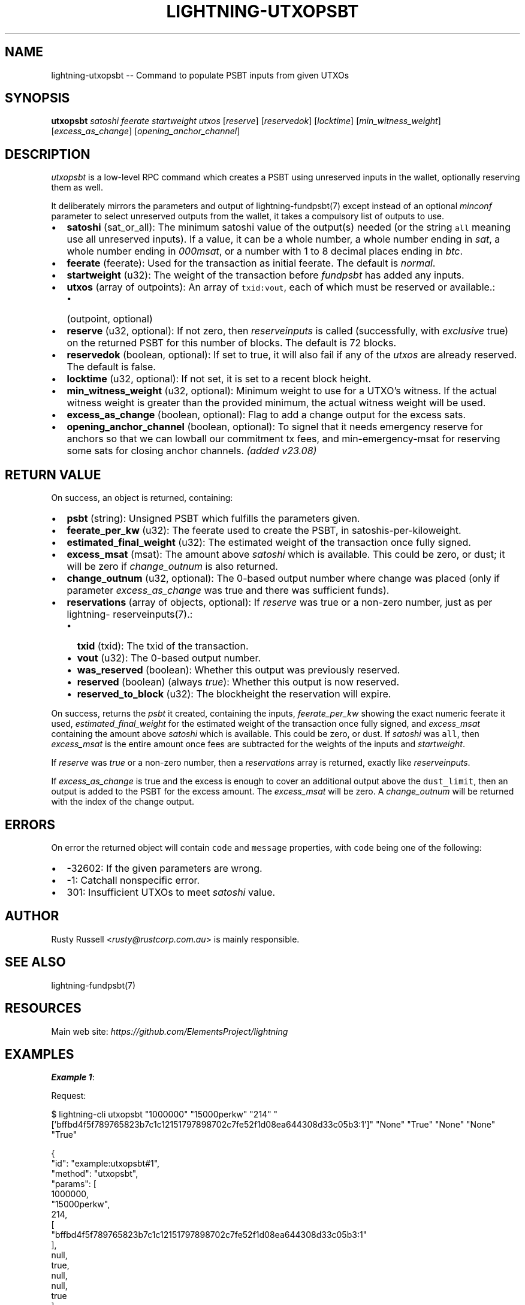.\" -*- mode: troff; coding: utf-8 -*-
.TH "LIGHTNING-UTXOPSBT" "7" "" "Core Lightning pre-v24.08" ""
.SH
NAME
.LP
lightning-utxopsbt -- Command to populate PSBT inputs from given UTXOs
.SH
SYNOPSIS
.LP
\fButxopsbt\fR \fIsatoshi\fR \fIfeerate\fR \fIstartweight\fR \fIutxos\fR [\fIreserve\fR] [\fIreservedok\fR] [\fIlocktime\fR] [\fImin_witness_weight\fR] [\fIexcess_as_change\fR] [\fIopening_anchor_channel\fR] 
.SH
DESCRIPTION
.LP
\fIutxopsbt\fR is a low-level RPC command which creates a PSBT using unreserved inputs in the wallet, optionally reserving them as well.
.PP
It deliberately mirrors the parameters and output of lightning-fundpsbt(7) except instead of an optional \fIminconf\fR parameter to select unreserved outputs from the wallet, it takes a compulsory list of outputs to use.
.IP "\(bu" 2
\fBsatoshi\fR (sat_or_all): The minimum satoshi value of the output(s) needed (or the string \fCall\fR meaning use all unreserved inputs). If a value, it can be a whole number, a whole number ending in \fIsat\fR, a whole number ending in \fI000msat\fR, or a number with 1 to 8 decimal places ending in \fIbtc\fR.
.if n \
.sp -1
.if t \
.sp -0.25v
.IP "\(bu" 2
\fBfeerate\fR (feerate): Used for the transaction as initial feerate. The default is \fInormal\fR.
.if n \
.sp -1
.if t \
.sp -0.25v
.IP "\(bu" 2
\fBstartweight\fR (u32): The weight of the transaction before \fIfundpsbt\fR has added any inputs.
.if n \
.sp -1
.if t \
.sp -0.25v
.IP "\(bu" 2
\fButxos\fR (array of outpoints): An array of \fCtxid:vout\fR, each of which must be reserved or available.:
.RS
.IP "\(bu" 2
(outpoint, optional)
.RE
.if n \
.sp -1
.if t \
.sp -0.25v
.IP "\(bu" 2
\fBreserve\fR (u32, optional): If not zero, then \fIreserveinputs\fR is called (successfully, with \fIexclusive\fR true) on the returned PSBT for this number of blocks. The default is 72 blocks.
.if n \
.sp -1
.if t \
.sp -0.25v
.IP "\(bu" 2
\fBreservedok\fR (boolean, optional): If set to true, it will also fail if any of the \fIutxos\fR are already reserved. The default is false.
.if n \
.sp -1
.if t \
.sp -0.25v
.IP "\(bu" 2
\fBlocktime\fR (u32, optional): If not set, it is set to a recent block height.
.if n \
.sp -1
.if t \
.sp -0.25v
.IP "\(bu" 2
\fBmin_witness_weight\fR (u32, optional): Minimum weight to use for a UTXO's witness. If the actual witness weight is greater than the provided minimum, the actual witness weight will be used.
.if n \
.sp -1
.if t \
.sp -0.25v
.IP "\(bu" 2
\fBexcess_as_change\fR (boolean, optional): Flag to add a change output for the excess sats.
.if n \
.sp -1
.if t \
.sp -0.25v
.IP "\(bu" 2
\fBopening_anchor_channel\fR (boolean, optional): To signel that it needs emergency reserve for anchors so that we can lowball our commitment tx fees, and min-emergency-msat for reserving some sats for closing anchor channels. \fI(added v23.08)\fR
.SH
RETURN VALUE
.LP
On success, an object is returned, containing:
.IP "\(bu" 2
\fBpsbt\fR (string): Unsigned PSBT which fulfills the parameters given.
.if n \
.sp -1
.if t \
.sp -0.25v
.IP "\(bu" 2
\fBfeerate_per_kw\fR (u32): The feerate used to create the PSBT, in satoshis-per-kiloweight.
.if n \
.sp -1
.if t \
.sp -0.25v
.IP "\(bu" 2
\fBestimated_final_weight\fR (u32): The estimated weight of the transaction once fully signed.
.if n \
.sp -1
.if t \
.sp -0.25v
.IP "\(bu" 2
\fBexcess_msat\fR (msat): The amount above \fIsatoshi\fR which is available. This could be zero, or dust; it will be zero if \fIchange_outnum\fR is also returned.
.if n \
.sp -1
.if t \
.sp -0.25v
.IP "\(bu" 2
\fBchange_outnum\fR (u32, optional): The 0-based output number where change was placed (only if parameter \fIexcess_as_change\fR was true and there was sufficient funds).
.if n \
.sp -1
.if t \
.sp -0.25v
.IP "\(bu" 2
\fBreservations\fR (array of objects, optional): If \fIreserve\fR was true or a non-zero number, just as per lightning- reserveinputs(7).:
.RS
.IP "\(bu" 2
\fBtxid\fR (txid): The txid of the transaction.
.if n \
.sp -1
.if t \
.sp -0.25v
.IP "\(bu" 2
\fBvout\fR (u32): The 0-based output number.
.if n \
.sp -1
.if t \
.sp -0.25v
.IP "\(bu" 2
\fBwas_reserved\fR (boolean): Whether this output was previously reserved.
.if n \
.sp -1
.if t \
.sp -0.25v
.IP "\(bu" 2
\fBreserved\fR (boolean) (always \fItrue\fR): Whether this output is now reserved.
.if n \
.sp -1
.if t \
.sp -0.25v
.IP "\(bu" 2
\fBreserved_to_block\fR (u32): The blockheight the reservation will expire.
.RE
.LP
On success, returns the \fIpsbt\fR it created, containing the inputs, \fIfeerate_per_kw\fR showing the exact numeric feerate it used, \fIestimated_final_weight\fR for the estimated weight of the transaction once fully signed, and \fIexcess_msat\fR containing the amount above \fIsatoshi\fR which is available. This could be zero, or dust. If \fIsatoshi\fR was \fCall\fR, then \fIexcess_msat\fR is the entire amount once fees are subtracted for the weights of the inputs and \fIstartweight\fR.
.PP
If \fIreserve\fR was \fItrue\fR or a non-zero number, then a \fIreservations\fR array is returned, exactly like \fIreserveinputs\fR.
.PP
If \fIexcess_as_change\fR is true and the excess is enough to cover an additional output above the \fCdust_limit\fR, then an output is added to the PSBT for the excess amount. The \fIexcess_msat\fR will be zero. A \fIchange_outnum\fR will be returned with the index of the change output.
.SH
ERRORS
.LP
On error the returned object will contain \fCcode\fR and \fCmessage\fR properties, with \fCcode\fR being one of the following:
.IP "\(bu" 2
-32602: If the given parameters are wrong.
.if n \
.sp -1
.if t \
.sp -0.25v
.IP "\(bu" 2
-1: Catchall nonspecific error.
.if n \
.sp -1
.if t \
.sp -0.25v
.IP "\(bu" 2
301: Insufficient UTXOs to meet \fIsatoshi\fR value.
.SH
AUTHOR
.LP
Rusty Russell <\fIrusty@rustcorp.com.au\fR> is mainly responsible.
.SH
SEE ALSO
.LP
lightning-fundpsbt(7)
.SH
RESOURCES
.LP
Main web site: \fIhttps://github.com/ElementsProject/lightning\fR
.SH
EXAMPLES
.LP
\fBExample 1\fR: 
.PP
Request:
.LP
.EX
$ lightning-cli utxopsbt \(dq1000000\(dq \(dq15000perkw\(dq \(dq214\(dq \(dq['bffbd4f5f789765823b7c1c12151797898702c7fe52f1d08ea644308d33c05b3:1']\(dq \(dqNone\(dq \(dqTrue\(dq \(dqNone\(dq \(dqNone\(dq \(dqTrue\(dq
.EE
.LP
.EX
{
  \(dqid\(dq: \(dqexample:utxopsbt#1\(dq,
  \(dqmethod\(dq: \(dqutxopsbt\(dq,
  \(dqparams\(dq: [
    1000000,
    \(dq15000perkw\(dq,
    214,
    [
      \(dqbffbd4f5f789765823b7c1c12151797898702c7fe52f1d08ea644308d33c05b3:1\(dq
    ],
    null,
    true,
    null,
    null,
    true
  ]
}
.EE
.PP
Response:
.LP
.EX
{
  \(dqpsbt\(dq: \(dqcHNidP8BAF4CAAAAAbMFPNMIQ2TqCB0v5X8scJh4eVEhwcG3I1h2iff11Pu/AQAAAAD9////AUFZ3AsAAAAAIlEgO+E35aPNS3YQRaiMByjTJDUYNvBO1Z39o3m42EZGUreYAAAAAAEAcQIAAAABl0vCMXO3vKmwYNrBKr0bsVjo7Wmj501PavWRmxX1dywAAAAAAP3///8Ceh/00gAAAAAWABSauB3UBW2CVXly9l1sU6aMmVAq+ADC6wsAAAAAFgAUA8/shxXh9ASjbsAR5COPhjKfkJyXAAAAAQEfAMLrCwAAAAAWABQDz+yHFeH0BKNuwBHkI4+GMp+QnAAA\(dq,
  \(dqfeerate_per_kw\(dq: 15000,
  \(dqestimated_final_weight\(dq: 657,
  \(dqexcess_msat\(dq: 0,
  \(dqchange_outnum\(dq: 0,
  \(dqreservations\(dq: [
    {
      \(dqtxid\(dq: \(dqbffbd4f5f789765823b7c1c12151797898702c7fe52f1d08ea644308d33c05b3\(dq,
      \(dqvout\(dq: 1,
      \(dqwas_reserved\(dq: true,
      \(dqreserved\(dq: true,
      \(dqreserved_to_block\(dq: 2240
    }
  ]
}
.EE
.PP
\fBExample 2\fR: 
.PP
Request:
.LP
.EX
$ lightning-cli utxopsbt -k \(dqsatoshi\(dq=2000000 \(dqfeerate\(dq=\(dq18750perkw\(dq \(dqstartweight\(dq=214 \(dqutxos\(dq='[\(dqbffbd4f5f789765823b7c1c12151797898702c7fe52f1d08ea644308d33c05b3:1\(dq]' \(dqreservedok\(dq=True \(dqexcess_as_change\(dq=True
.EE
.LP
.EX
{
  \(dqid\(dq: \(dqexample:utxopsbt#2\(dq,
  \(dqmethod\(dq: \(dqutxopsbt\(dq,
  \(dqparams\(dq: {
    \(dqsatoshi\(dq: 2000000,
    \(dqfeerate\(dq: \(dq18750perkw\(dq,
    \(dqstartweight\(dq: 214,
    \(dqutxos\(dq: [
      \(dqbffbd4f5f789765823b7c1c12151797898702c7fe52f1d08ea644308d33c05b3:1\(dq
    ],
    \(dqreservedok\(dq: true,
    \(dqexcess_as_change\(dq: true
  }
}
.EE
.PP
Response:
.LP
.EX
{
  \(dqpsbt\(dq: \(dqcHNidP8BAF4CAAAAAbMFPNMIQ2TqCB0v5X8scJh4eVEhwcG3I1h2iff11Pu/AQAAAAD9////AWINzQsAAAAAIlEgyRg+3pEh88b9FJiCLEenYCcyJ2ackJUIhDusW72BP2iYAAAAAAEAcQIAAAABl0vCMXO3vKmwYNrBKr0bsVjo7Wmj501PavWRmxX1dywAAAAAAP3///8Ceh/00gAAAAAWABSauB3UBW2CVXly9l1sU6aMmVAq+ADC6wsAAAAAFgAUA8/shxXh9ASjbsAR5COPhjKfkJyXAAAAAQEfAMLrCwAAAAAWABQDz+yHFeH0BKNuwBHkI4+GMp+QnAAA\(dq,
  \(dqfeerate_per_kw\(dq: 18750,
  \(dqestimated_final_weight\(dq: 657,
  \(dqexcess_msat\(dq: 0,
  \(dqchange_outnum\(dq: 0,
  \(dqreservations\(dq: [
    {
      \(dqtxid\(dq: \(dqbffbd4f5f789765823b7c1c12151797898702c7fe52f1d08ea644308d33c05b3\(dq,
      \(dqvout\(dq: 1,
      \(dqwas_reserved\(dq: true,
      \(dqreserved\(dq: true,
      \(dqreserved_to_block\(dq: 2312
    }
  ]
}
.EE
.PP
